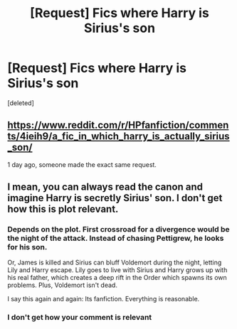 #+TITLE: [Request] Fics where Harry is Sirius's son

* [Request] Fics where Harry is Sirius's son
:PROPERTIES:
:Score: 5
:DateUnix: 1462858125.0
:DateShort: 2016-May-10
:FlairText: Request
:END:
[deleted]


** [[https://www.reddit.com/r/HPfanfiction/comments/4ieih9/a_fic_in_which_harry_is_actually_sirius_son/]]

1 day ago, someone made the exact same request.
:PROPERTIES:
:Author: Hobbitcraftlol
:Score: 2
:DateUnix: 1462883860.0
:DateShort: 2016-May-10
:END:


** I mean, you can always read the canon and imagine Harry is secretly Sirius' son. I don't get how this is plot relevant.
:PROPERTIES:
:Author: Manicial
:Score: -8
:DateUnix: 1462884530.0
:DateShort: 2016-May-10
:END:

*** Depends on the plot. First crossroad for a divergence would be the night of the attack. Instead of chasing Pettigrew, he looks for his son.

Or, James is killed and Sirius can bluff Voldemort during the night, letting Lily and Harry escape. Lily goes to live with Sirius and Harry grows up with his real father, which creates a deep rift in the Order which spawns its own problems. Plus, Voldemort isn't dead.

I say this again and again: Its fanfiction. Everything is reasonable.
:PROPERTIES:
:Author: UndeadBBQ
:Score: 6
:DateUnix: 1462888191.0
:DateShort: 2016-May-10
:END:


*** I don't get how your comment is relevant
:PROPERTIES:
:Author: Rebel-Dream
:Score: 1
:DateUnix: 1462904480.0
:DateShort: 2016-May-10
:END:
